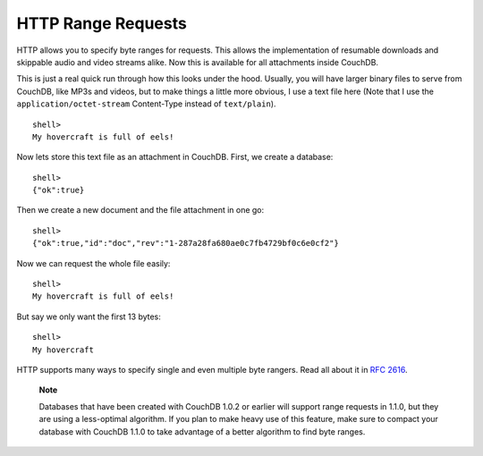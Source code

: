 HTTP Range Requests
===================

HTTP allows you to specify byte ranges for requests. This allows the
implementation of resumable downloads and skippable audio and video
streams alike. Now this is available for all attachments inside CouchDB.

This is just a real quick run through how this looks under the hood.
Usually, you will have larger binary files to serve from CouchDB, like
MP3s and videos, but to make things a little more obvious, I use a text
file here (Note that I use the ``application/octet-stream`` Content-Type
instead of ``text/plain``).

::

    shell> 
    My hovercraft is full of eels!

Now lets store this text file as an attachment in CouchDB. First, we
create a database:

::

    shell> 
    {"ok":true}

Then we create a new document and the file attachment in one go:

::

    shell> 
    {"ok":true,"id":"doc","rev":"1-287a28fa680ae0c7fb4729bf0c6e0cf2"}

Now we can request the whole file easily:

::

    shell> 
    My hovercraft is full of eels!

But say we only want the first 13 bytes:

::

    shell> 
    My hovercraft

HTTP supports many ways to specify single and even multiple byte
rangers. Read all about it in `RFC 2616`_.

    **Note**

    Databases that have been created with CouchDB 1.0.2 or earlier will
    support range requests in 1.1.0, but they are using a less-optimal
    algorithm. If you plan to make heavy use of this feature, make sure
    to compact your database with CouchDB 1.1.0 to take advantage of a
    better algorithm to find byte ranges.

.. _RFC 2616: http://tools.ietf.org/html/rfc2616#section-14.27
